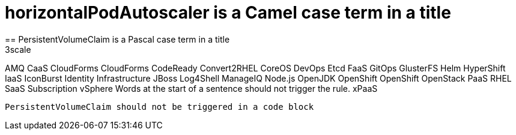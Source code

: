 = horizontalPodAutoscaler is a Camel case term in a title
== PersistentVolumeClaim is a Pascal case term in a title
3scale
AMQ
CaaS
CloudForms
CloudForms
CodeReady
Convert2RHEL
CoreOS
DevOps
Etcd
FaaS
GitOps
GlusterFS
Helm
HyperShift
IaaS
IconBurst
Identity
Infrastructure
JBoss
Log4Shell
ManageIQ
Node.js
OpenJDK
OpenShift
OpenShift
OpenStack
PaaS
RHEL
SaaS
Subscription
vSphere
Words at the start of a sentence should not trigger the rule.
xPaaS

[source,terminal]
----
PersistentVolumeClaim should not be triggered in a code block
----
